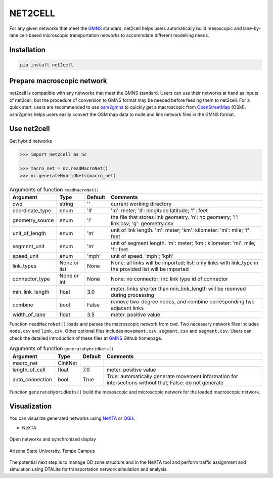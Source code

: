 NET2CELL
========

For any given networks that meet the `GMNS`_ standard, net2cell helps users automatically build
mesoscopic and lane-by-lane cell-based microscopic transportation networks to accommdate different
modelling needs.

.. figure:: imgs/framework.png
    :name: framework
    :align: center
    :width: 60%


Installation
------------------------------

.. code-block:: bash

    pip install net2cell


Prepare macroscopic network
------------------------------

net2cell is compatible with any networks that meet the GMNS standard. Users can use their networks
at hand as inputs of net2cell, but the procedure of conversion to GMNS format may be needed before
feeding them to net2cell. For a quick start, users are recommended to use `osm2gmns`_ to quickly
get a macroscopic from `OpenStreetMap`_ (OSM). osm2gmns helps users easily convert the OSM map data
to node and link network files in the GMNS format.


Use net2cell
------------------------------

Get hybrid networks

.. code:: python

    >>> import net2cell as nc

    >>> macro_net = nc.readMacroNet()
    >>> nc.generateHybridNets(macro_net)


.. table:: Arguments of function ``readMacroNet()``
    :class: classic

    +-----------------+--------------+-----------+---------------------------------------------------------------------------------------------------------+
    |     Argument    |     Type     |  Default  |                           Comments                                                                      |
    +=================+==============+===========+=========================================================================================================+
    |       cwd       |    string    |     ''    | current working directory                                                                               |
    +-----------------+--------------+-----------+---------------------------------------------------------------------------------------------------------+
    | coordinate_type |      enum    |    'll'   | 'm': meter; 'll': longitude latitude; 'f': feet                                                         |
    +-----------------+--------------+-----------+---------------------------------------------------------------------------------------------------------+
    | geometry_source |      enum    |     'l'   | the file that stores link geometry. 'n': no geometry; 'l': link.csv; 'g': geometry.csv                  |
    +-----------------+--------------+-----------+---------------------------------------------------------------------------------------------------------+
    | unit_of_length  |      enum    |     'm'   | unit of link length. 'm': meter; 'km': kilometer: 'mi': mile; 'f': feet                                 |
    +-----------------+--------------+-----------+---------------------------------------------------------------------------------------------------------+
    |  segment_unit   |      enum    |     'm'   | unit of segment length. 'm': meter; 'km': kilometer: 'mi': mile; 'f': feet                              |
    +-----------------+--------------+-----------+---------------------------------------------------------------------------------------------------------+
    |   speed_unit    |      enum    |    'mph'  | unit of speed. 'mph'; 'kph'                                                                             |
    +-----------------+--------------+-----------+---------------------------------------------------------------------------------------------------------+
    |   link_types    | None or list |    None   | None: all links will be imported; list: only links with link_type in the provided list will be imported |
    +-----------------+--------------+-----------+---------------------------------------------------------------------------------------------------------+
    |  connector_type |  None or int |    None   | None: no connector; int: link type id of connector                                                      |
    +-----------------+--------------+-----------+---------------------------------------------------------------------------------------------------------+
    | min_link_length |     float    |    3.0    | meter. links shorter than min_link_length will be reomved during processing                             |
    +-----------------+--------------+-----------+---------------------------------------------------------------------------------------------------------+
    |     combine     |      bool    |   False   | remove two-degree nodes, and combine corresponding two adjacent links                                   |
    +-----------------+--------------+-----------+---------------------------------------------------------------------------------------------------------+
    |  width_of_lane  |      float   |    3.5    | meter. positive value                                                                                   |
    +-----------------+--------------+-----------+---------------------------------------------------------------------------------------------------------+

Function ``readMacroNet()`` loads and parses the macroscopic network from ``cwd``. Two necessary network files
includes ``node.csv`` and ``link.csv``. Other optional files includes ``movement.csv``, ``segment.csv`` and
``segment.csv``. Users can check the detailed introduction of these files at `GMNS`_ Github homepage.

.. table:: Arguments of function ``generateHybridNets()``
    :class: classic

    +-----------------+--------------+-----------+---------------------------------------------------------------------------------------------------------+
    |     Argument    |     Type     |  Default  |                           Comments                                                                      |
    +=================+==============+===========+=========================================================================================================+
    |   macro_net     |   CInitNet   |           |                                                                                                         |
    +-----------------+--------------+-----------+---------------------------------------------------------------------------------------------------------+
    |  length_of_cell |     float    |    7.0    | meter. positive value                                                                                   |
    +-----------------+--------------+-----------+---------------------------------------------------------------------------------------------------------+
    | auto_connection |     bool     |    True   | True: automatically generate movement information for intersections without that; False: do not generate|
    +-----------------+--------------+-----------+---------------------------------------------------------------------------------------------------------+

Function ``generateHybridNets()`` build the mesoscopic and microscopic network for the loaded macroscopic network.


Visualization
------------------------------

You can visualize generated networks using `NeXTA`_ or `QGis`_.

- NeXTA

.. figure:: imgs/nexta-show.png
    :name: open
    :align: center
    :width: 60%

    Open networks and synchronized display

.. figure:: imgs/nexta-net.png
    :name: net
    :align: center
    :width: 60%

    Arizona State University, Tempe Campus

The potential next step is to manage OD zone structure and in the NeXTA tool and perform traffic assignment and
simulation using DTALite for transportation network simulation and analysis.


.. _`GMNS`: https://github.com/zephyr-data-specs/GMNS
.. _`OpenStreetMap`: https://www.openstreetmap.org
.. _`osm2gmns`: https://osm2gmns.readthedocs.io/
.. _`NeXTA`: https://github.com/xzhou99/NeXTA-GMNS
.. _`QGis`: https://qgis.org
.. _`wkt`: https://en.wikipedia.org/wiki/Well-known_text_representation_of_geometry